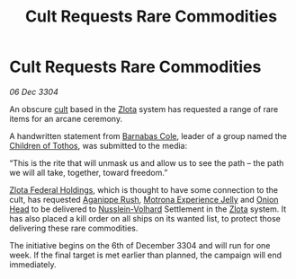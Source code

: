 :PROPERTIES:
:ID:       82582e28-97ac-446b-81da-71480c18e398
:END:
#+title: Cult Requests Rare Commodities
#+filetags: :Federation:3304:galnet:

* Cult Requests Rare Commodities

/06 Dec 3304/

An obscure [[id:e65a893c-7018-496a-a3c9-14c4494efe8f][cult]] based in the [[id:5849073c-4bb5-4d8e-8d9f-991a1a8dad06][Zlota]] system has requested a range of
rare items for an arcane ceremony.

A handwritten statement from [[id:05a4b221-ceba-499f-aa92-d379b8189c7a][Barnabas Cole]], leader of a group named
the [[id:4bc224d4-a885-4911-829e-2c8a70cc478d][Children of Tothos]], was submitted to the media:

“This is the rite that will unmask us and allow us to see the path –
the path we will all take, together, toward freedom.”

[[id:5fa4a7bd-96ee-4321-91b6-4ef6b1b594fe][Zlota Federal Holdings]], which is thought to have some connection to
the cult, has requested [[id:040941c0-97fa-4dbc-b532-4cbc45f039c7][Aganippe Rush]], [[id:c1ed0385-9e08-4c48-8be9-9e7428bdfded][Motrona Experience Jelly]] and
[[id:2c677289-63df-4c19-81c7-4b05bc381674][Onion Head]] to be delivered to [[id:014990fb-678e-47fe-9898-8b27f633c001][Nusslein-Volhard]] Settlement in the [[id:5849073c-4bb5-4d8e-8d9f-991a1a8dad06][Zlota]]
system. It has also placed a kill order on all ships on its wanted
list, to protect those delivering these rare commodities.

The initiative begins on the 6th of December 3304 and will run for one
week. If the final target is met earlier than planned, the campaign
will end immediately.
